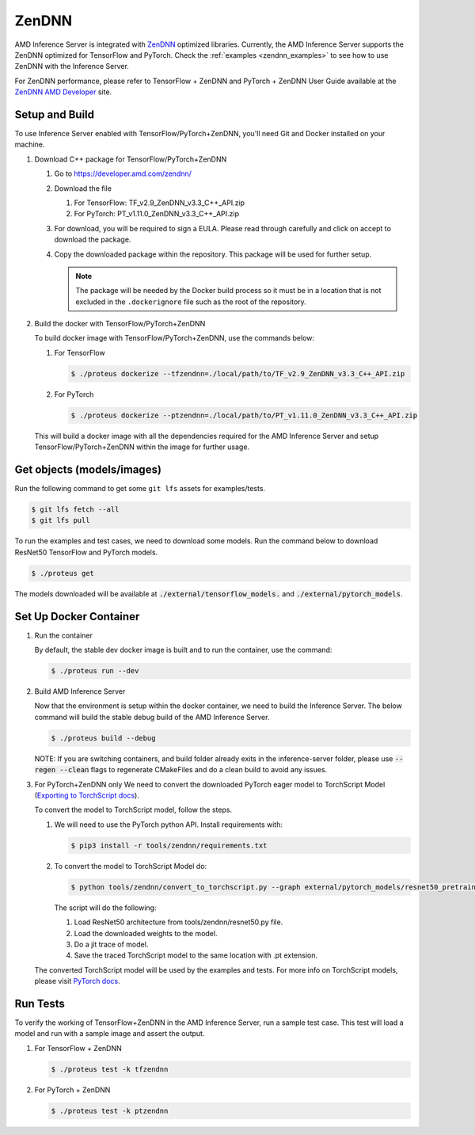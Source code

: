 ..
    Copyright 2022 Advanced Micro Devices, Inc.

    Licensed under the Apache License, Version 2.0 (the "License");
    you may not use this file except in compliance with the License.
    You may obtain a copy of the License at

        http://www.apache.org/licenses/LICENSE-2.0

    Unless required by applicable law or agreed to in writing, software
    distributed under the License is distributed on an "AS IS" BASIS,
    WITHOUT WARRANTIES OR CONDITIONS OF ANY KIND, either express or implied.
    See the License for the specific language governing permissions and
    limitations under the License.

ZenDNN
======

AMD Inference Server is integrated with
`ZenDNN <https://developer.amd.com/zendnn/>`__ optimized libraries.
Currently, the AMD Inference Server supports the ZenDNN optimized for
TensorFlow and PyTorch.
Check the :ref:`examples <zendnn_examples>` to see how to use ZenDNN with the Inference Server.

For ZenDNN performance, please refer to TensorFlow + ZenDNN and
PyTorch + ZenDNN User Guide available at the `ZenDNN AMD Developer <https://developer.amd.com/zendnn/>`_ site.

Setup and Build
---------------

To use Inference Server enabled with TensorFlow/PyTorch+ZenDNN, you'll need Git
and Docker installed on your machine.

1. Download C++ package for TensorFlow/PyTorch+ZenDNN

   1. Go to https://developer.amd.com/zendnn/
   2. Download the file

      1. For TensorFlow: TF_v2.9_ZenDNN_v3.3_C++_API.zip
      2. For PyTorch: PT_v1.11.0_ZenDNN_v3.3_C++_API.zip

   3. For download, you will be required to sign a EULA. Please read
      through carefully and click on accept to download the package.
   4. Copy the downloaded package within the repository. This package
      will be used for further setup.

      .. note:: The package will be needed by the Docker build process so it must be in a location that is not excluded in the ``.dockerignore`` file such as the root of the repository.


2. Build the docker with TensorFlow/PyTorch+ZenDNN

   To build docker image with TensorFlow/PyTorch+ZenDNN, use the commands below:

   .. code-block:: console
      # create a dockerfile
      $ python3 docker/generate.py

   1. For TensorFlow

      .. code-block:: console

         $ ./proteus dockerize --tfzendnn=./local/path/to/TF_v2.9_ZenDNN_v3.3_C++_API.zip

   2. For PyTorch

      .. code-block:: console

         $ ./proteus dockerize --ptzendnn=./local/path/to/PT_v1.11.0_ZenDNN_v3.3_C++_API.zip

   This will build a docker image with all the dependencies required for
   the AMD Inference Server and setup TensorFlow/PyTorch+ZenDNN within the
   image for further usage.

Get objects (models/images)
---------------------------

Run the following command to get some ``git lfs`` assets for examples/tests.

.. code-block:: console

   $ git lfs fetch --all
   $ git lfs pull

To run the examples and test cases, we need to download some models.
Run the command below to download ResNet50 TensorFlow and PyTorch models.

.. code-block:: console

   $ ./proteus get

The models downloaded will be available at :code:`./external/tensorflow_models.` and :code:`./external/pytorch_models`.

Set Up Docker Container
-----------------------

1. Run the container

   By default, the stable dev docker image is built and to run the
   container, use the command:

   .. code-block:: console

      $ ./proteus run --dev

2. Build AMD Inference Server

   Now that the environment is setup within the docker container, we
   need to build the Inference Server. The below command will build the
   stable debug build of the AMD Inference Server.

   .. code-block:: console

      $ ./proteus build --debug

   NOTE: If you are switching containers, and build folder already exits
   in the inference-server folder, please use :code:`--regen --clean` flags to
   regenerate CMakeFiles and do a clean build to avoid any issues.

3. For PyTorch+ZenDNN only
   We need to convert the downloaded PyTorch eager model to TorchScript
   Model (`Exporting to TorchScript docs <https://pytorch.org/tutorials/advanced/cpp_export.html#converting-to-torch-script-via-tracing>`_).

   To convert the model to TorchScript model, follow the steps.

   1. We will need to use the PyTorch python API. Install requirements with:

      .. code-block:: console

         $ pip3 install -r tools/zendnn/requirements.txt

   2. To convert the model to TorchScript Model do:

      .. code-block:: console

         $ python tools/zendnn/convert_to_torchscript.py --graph external/pytorch_models/resnet50_pretrained.pth

      The script will do the following:

      1. Load ResNet50 architecture from tools/zendnn/resnet50.py file.
      2. Load the downloaded weights to the model.
      3. Do a jit trace of model.
      4. Save the traced TorchScript model to the same location with .pt extension.

   The converted TorchScript model will be used by the examples and tests.
   For more info on TorchScript models, please visit `PyTorch docs <https://pytorch.org/tutorials/advanced/cpp_export.html>`_.

Run Tests
---------

To verify the working of TensorFlow+ZenDNN in the AMD Inference Server, run a sample test case. This test will load a model and run with a sample image and assert the output.

1. For TensorFlow + ZenDNN

   .. code-block:: console

      $ ./proteus test -k tfzendnn

2. For PyTorch + ZenDNN

   .. code-block:: console

      $ ./proteus test -k ptzendnn

